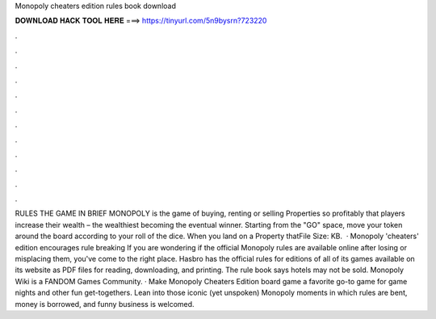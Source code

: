 Monopoly cheaters edition rules book download

𝐃𝐎𝐖𝐍𝐋𝐎𝐀𝐃 𝐇𝐀𝐂𝐊 𝐓𝐎𝐎𝐋 𝐇𝐄𝐑𝐄 ===> https://tinyurl.com/5n9bysrn?723220

.

.

.

.

.

.

.

.

.

.

.

.

RULES THE GAME IN BRIEF MONOPOLY is the game of buying, renting or selling Properties so profitably that players increase their wealth – the wealthiest becoming the eventual winner. Starting from the "GO" space, move your token around the board according to your roll of the dice. When you land on a Property thatFile Size: KB.  · Monopoly 'cheaters' edition encourages rule breaking If you are wondering if the official Monopoly rules are available online after losing or misplacing them, you've come to the right place. Hasbro has the official rules for editions of all of its games available on its website as PDF files for reading, downloading, and printing. The rule book says hotels may not be sold. Monopoly Wiki is a FANDOM Games Community. · Make Monopoly Cheaters Edition board game a favorite go-to game for game nights and other fun get-togethers. Lean into those iconic (yet unspoken) Monopoly moments in which rules are bent, money is borrowed, and funny business is welcomed.